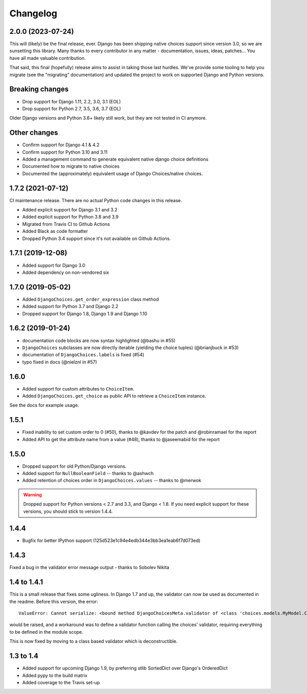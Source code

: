 =========
Changelog
=========

2.0.0 (2023-07-24)
------------------

This will (likely) be the final release, ever. Django has been shipping native choices
support since version 3.0, so we are sunsetting this library. Many thanks to every
contributor in any matter - documentation, issues, ideas, patches... You have all
made valuable contribution.

That said, this final (hopefully) release aims to assist in taking those last hurdles.
We've provide some tooling to help you migrate (see the "migrating" documentation) and
updated the project to work on supported Django and Python versions.

Breaking changes
----------------

* Drop support for Django 1.11, 2.2, 3.0, 3.1 (EOL)
* Drop support for Python 2.7, 3.5, 3.6, 3.7 (EOL)

Older Django versions and Python 3.6+ likely still work, but they are not tested in CI
anymore.

Other changes
-------------

* Confirm support for Django 4.1 & 4.2
* Confirm support for Python 3.10 and 3.11
* Added a management command to generate equivalent native django choice definitions
* Documented how to migrate to native choices
* Documented the (approximately) equivalent usage of Django Choices/native choices.

1.7.2 (2021-07-12)
------------------

CI maintenance release. There are no actual Python code changes in this release.

* Added explicit support for Django 3.1 and 3.2
* Added explicit support for Python 3.8 and 3.9
* Migrated from Travis CI to Github Actions
* Added Black as code formatter
* Dropped Python 3.4 support since it's not available on Github Actions.

1.7.1 (2019-12-08)
------------------

* Added support for Django 3.0
* Added dependency on non-vendored six

1.7.0 (2019-05-02)
------------------

* Added ``DjangoChoices.get_order_expression`` class method
* Added support for Python 3.7 and Django 2.2
* Dropped support for Django 1.8, Django 1.9 and Django 1.10

1.6.2 (2019-01-24)
------------------

* documentation code blocks are now syntax highlighted (@bashu in #55)
* ``DjangoChoices`` subclasses are now directly iterable (yielding the choice
  tuples) (@brianjbuck in #53)
* documentation of ``DjangoChoices.labels`` is fixed (#54)
* typo fixed in docs (@nielznl in #57)

1.6.0
-----

* Added support for custom attributes to ``ChoiceItem``.
* Added ``DjangoChoices.get_choice`` as public API to retrieve a ``ChoiceItem``
  instance.

See the docs for example usage.

1.5.1
-----

* Fixed inability to set custom order to 0 (#50), thanks to @kavdev for the
  patch and @robinramael for the report
* Added API to get the attribute name from a value (#48), thanks to @jaseemabid
  for the report

1.5.0
-----

* Dropped support for old Python/Django versions.
* Added support for ``NullBooleanField`` -- thanks to @ashwch
* Added retention of choices order in ``DjangoChoices.values`` -- thanks to @merwok

..  warning::
    Dropped support for Python versions < 2.7 and 3.3, and Django < 1.8. If you
    need explicit support for these versions, you should stick to version 1.4.4.

1.4.4
-----

* Bugfix for better IPython support (125d523e1c94e4edb344e3bb3ea1eab6f7d073ed)

1.4.3
-----

Fixed a bug in the validator error message output - thanks to Sobolev Nikita

1.4 to 1.4.1
------------
This is a small release that fixes some ugliness. In Django 1.7 and up, the
validator can now be used as documented in the readme. Before this version, the
error::

    ValueError: Cannot serialize: <bound method DjangoChoicesMeta.validator of <class 'choices.models.MyModel.Choices'>>

would be raised, and a workaround was to define a validator function calling the
choices' validator, requiring everything to be defined in the module scope.

This is now fixed by moving to a class based validator which is deconstructible.


1.3 to 1.4
----------
* Added support for upcoming Django 1.9, by preferring stlib SortedDict over
  Django's OrderedDict
* Added pypy to the build matrix
* Added coverage to the Travis set-up
